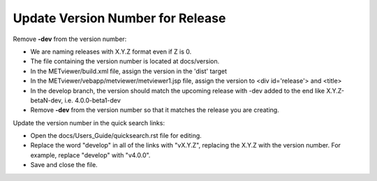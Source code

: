Update Version Number for Release
---------------------------------

Remove **-dev** from the version number:

* We are naming releases with X.Y.Z format even if Z is 0.
* The file containing the version number is located at docs/version.
* In the METviewer/build.xml file, assign the version in the 'dist' target
* In the METviewer/vebapp/metviewer/metviewer1.jsp file, assign the version to <div id='release'> and <title>
* In the develop branch, the version should match the upcoming release with -dev added to the end like X.Y.Z-betaN-dev, i.e. 4.0.0-beta1-dev
* Remove **-dev** from the version number so that it matches the release you are creating.

Update the version number in the quick search links:

* Open the docs/Users_Guide/quicksearch.rst file for editing.
* Replace the word "develop" in all of the links with "vX.Y.Z", replacing the X.Y.Z with the version number.  For example, replace "develop" with "v4.0.0".
* Save and close the file.
